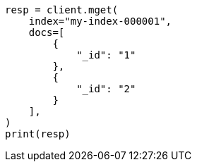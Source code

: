 // This file is autogenerated, DO NOT EDIT
// docs/multi-get.asciidoc:144

[source, python]
----
resp = client.mget(
    index="my-index-000001",
    docs=[
        {
            "_id": "1"
        },
        {
            "_id": "2"
        }
    ],
)
print(resp)
----
